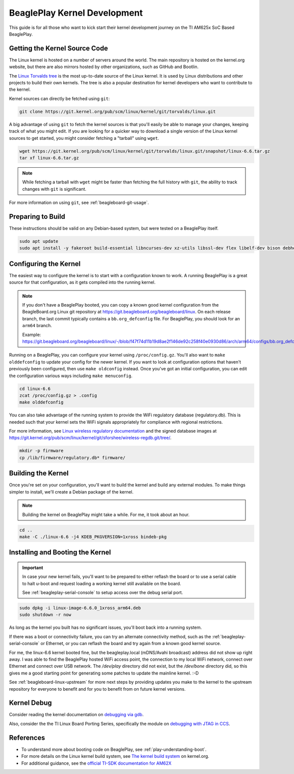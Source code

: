 .. _play-kernel-development:

BeaglePlay Kernel Development
#############################

This guide is for all those who want to kick start their kernel development
journey on the TI AM625x SoC Based BeaglePlay.

Getting the Kernel Source Code
******************************

The Linux kernel is hosted on a number of servers around the world. The main
repository is hosted on the kernel.org website, but there are also mirrors
hosted by other organizations, such as GitHub and Bootlin.

The `Linux Torvalds tree <https://git.kernel.org/pub/scm/linux/kernel/git/torvalds/linux.git/>`_
is the most up-to-date source of the Linux kernel.
It is used by Linux distributions and other projects to build their own kernels.
The tree is also a popular destination for kernel developers who want to
contribute to the kernel.

Kernel sources can directly be fetched using ``git``:

.. code-block:: bash

        git clone https://git.kernel.org/pub/scm/linux/kernel/git/torvalds/linux.git

A big advantage of using ``git`` to fetch the kernel sources is that you'll easily be able to manage your
changes, keeping track of what you might edit. If you are looking for a quicker way to download a single
version of the Linux kernel sources to get started, you might consider fetching a "tarball" using ``wget``.

.. code-block:: bash

       wget https://git.kernel.org/pub/scm/linux/kernel/git/torvalds/linux.git/snapshot/linux-6.6.tar.gz
       tar xf linux-6.6.tar.gz

.. note::

       While fetching a tarball with ``wget`` might be faster than fetching the full history with ``git``,
       the ability to track changes with ``git`` is significant.

For more information on using ``git``, see :ref:`beagleboard-git-usage`.

Preparing to Build
******************

These instructions should be valid on any Debian-based system, but were tested on a BeaglePlay itself.

.. code-block:: bash

        sudo apt update
        sudo apt install -y fakeroot build-essential libncurses-dev xz-utils libssl-dev flex libelf-dev bison debhelper

Configuring the Kernel
**********************

The easiest way to configure the kernel is to start with a configuration known to work. A running BeaglePlay
is a great source for that configuration, as it gets compiled into the running kernel.

.. note::

        If you don't have a BeaglePlay booted, you can copy a known good kernel configuration from the
        BeagleBoard.org Linux git repository at https://git.beagleboard.org/beagleboard/linux. On each release
        branch, the last commit typically contains a ``bb.org_defconfig`` file. For BeaglePlay, you should
        look for an ``arm64`` branch.

        Example: https://git.beagleboard.org/beagleboard/linux/-/blob/f47f74d11b19d8ae2f146de92c258f40e0930d86/arch/arm64/configs/bb.org_defconfig

Running on a BeaglePlay, you can configure your kernel using ``/proc/config.gz``. You'll also want
to ``make olddefconfig`` to update your config for the newer kernel. If you want to look at configuration
options that haven't previously been configured, then use ``make oldconfig`` instead. Once you've
got an initial configuration, you can edit the configuration various ways including ``make menuconfig``.

.. code-block:: bash

        cd linux-6.6
        zcat /proc/config.gz > .config
        make olddefconfig

You can also take advantage of the running system to provide the WiFi regulatory database (regulatory.db). This
is needed such that your kernel sets the WiFi signals appropriately for compliance with regional restrictions.

For more information, see `Linux wireless regulatory documentation <https://www.kernel.org/doc/html/latest/networking/regulatory.html>`_ and
the signed database images at https://git.kernel.org/pub/scm/linux/kernel/git/sforshee/wireless-regdb.git/tree/.

.. code-block:: bash

        mkdir -p firmware
        cp /lib/firmware/regulatory.db* firmware/

Building the Kernel
*******************

Once you're set on your configuration, you'll want to build the kernel and build any external modules. To
make things simpler to install, we'll create a Debian package of the kernel.

.. note::

        Building the kernel on BeaglePlay might take a while. For me, it took about an hour.

.. code-block:: bash

        cd ..
        make -C ./linux-6.6 -j4 KDEB_PKGVERSION=1xross bindeb-pkg

Installing and Booting the Kernel
*********************************

.. important::

        In case your new kernel fails, you'll want to be prepared to either reflash the board
        or to use a serial cable to halt u-boot and request loading a working kernel still
        available on the board.

        See :ref:`beagleplay-serial-console` to setup access over the debug serial port.

.. code-block:: bash

        sudo dpkg -i linux-image-6.6.0_1xross_arm64.deb
        sudo shutdown -r now

As long as the kernel you built has no significant issues, you'll boot back into a
running system.

If there was a boot or connectivity failure, you can try an alternate connectivity method, such as
the :ref:`beagleplay-serial-console` or Ethernet, or you can reflash the board and try again from
a known good kernel source.

For me, the linux-6.6 kernel booted fine, but the beagleplay.local (mDNS/Avahi broadcast) address
did not show up right away. I was able to find the BeaglePlay hosted WiFi access point, the
connection to my local WiFi network, connect over Ethernet and connect over USB network. The `/dev/play` directory
did not exist, but the `/dev/bone` directory did, so this gives me a good starting point for
generating some patches to update the mainline kernel. :-D

See :ref:`beagleboard-linux-upstream` for more next steps by providing updates you make to the kernel
to the upstream repository for everyone to benefit and for you to benefit from on future kernel
versions.

Kernel Debug
************

Consider reading the kernel documentation
on `debugging via gdb <https://www.kernel.org/doc/html/latest/dev-tools/gdb-kernel-debugging.html>`_.

Also, consider the the TI Linux Board Porting Series, specifically the module
on `debugging with JTAG in CCS <https://www.ti.com/video/3874392631001?keyMatch=LINUX%20KERNEL%20DEBUG>`_.

References
**********

- To understand more about booting code on BeaglePlay, see :ref:`play-understanding-boot`.

- For more details on the Linux kernel build system, see `The kernel build system <https://www.kernel.org/doc/html/latest/kbuild/index.html>`_ on kernel.org.

- For additional guidance, see the `official TI-SDK documentation for AM62X <https://software-dl.ti.com/processor-sdk-linux/esd/AM62X/latest/exports/docs/linux/Foundational_Components_Kernel_Users_Guide.html>`_
